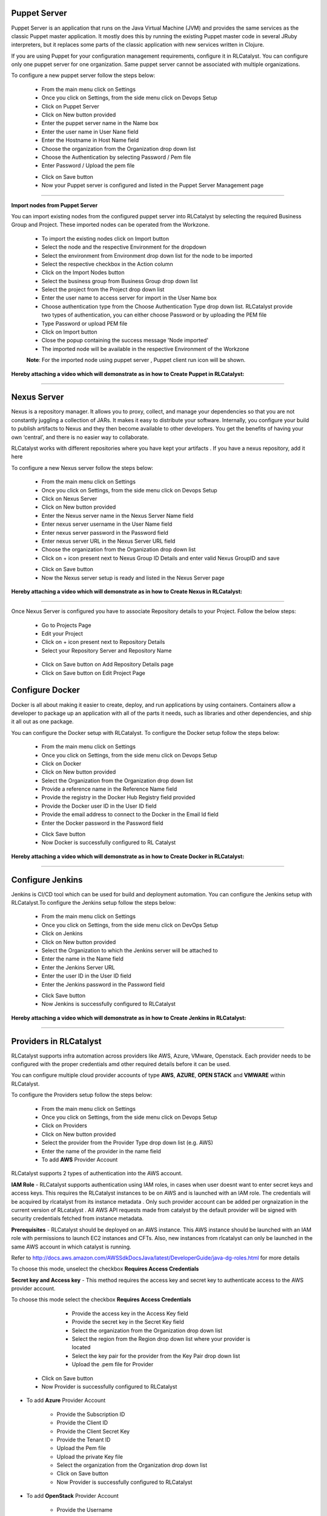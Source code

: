 


Puppet Server
^^^^^^^^^^^^^

Puppet Server is an application that runs on the Java Virtual Machine (JVM) and provides the same services as the classic Puppet master application. It mostly does this by running the existing Puppet master code in several JRuby interpreters, but it replaces some parts of the classic application with new services written in Clojure.

If you are using Puppet for your configuration management requirements, configure it in RLCatalyst. You can configure only one puppet server for one organization. Same puppet server cannot be associated with multiple organizations. 

To configure a new puppet server follow the steps below:

 * From the main menu click on Settings
 * Once you click on Settings, from the side menu click on Devops Setup
 * Click on Puppet Server
 * Click on New button provided 
 * Enter the puppet server name in the Name box
 * Enter the user name in User Nane field
 * Enter the Hostname in Host Name field
 * Choose the organization from the Organization drop down list
 * Choose the Authentication by selecting Password / Pem file
 * Enter Password / Upload the pem file

 .. image:: /images/createPuppet.JPG


 * Click on Save button
 * Now your Puppet server is configured and listed in the Puppet Server Management page

 .. image:: /images/puppetList.JPG

*****

**Import nodes from Puppet Server**

You can import existing nodes from the configured puppet server into RLCatalyst by selecting the required Business Group and Project. These imported nodes can be operated from the Workzone.

 * To import the existing nodes click on Import button
 * Select the node and the respective Environment for the dropdown 
 * Select the environment from Environment drop down list for the node to be imported
 * Select the respective checkbox in the Action column
 * Click on the Import Nodes button 
 * Select the business group from Business Group drop down list
 * Select the project from the Project drop down list
 * Enter the user name to access server for import in the User Name box 
 * Choose authentication type from the Choose Authentication Type drop down list. RLCatalyst provide two types of authentication, you can either choose Password or by uploading the PEM file
 * Type Password or upload PEM file 
 * Click on Import button
 * Close the popup containing the success message 'Node imported'
 * The imported node will be available in the respective Environment of the Workzone


 **Note**: For the imported node using puppet server , Puppet client run icon will be shown.

**Hereby attaching a video which will demonstrate as in how to Create Puppet in RLCatalyst:**


.. raw:: html

	
	<div style="position:relative;padding-bottom:56.25%;padding-top:30px;height:0;overflow:hidden;">
        <iframe src="https://www.youtube.com/embed/5YtNPCHEgg4" frameborder="0" allowfullscreen style="position: absolute; top: 0; left: 0; width: 100%; height: 100%;"></iframe>
    </div>

*****

.. _configure-nexus:

Nexus Server
^^^^^^^^^^^^

Nexus is a repository manager. It allows you to proxy, collect, and manage your dependencies so that you are not constantly juggling a collection of JARs. It makes it easy to distribute your software. Internally, you configure your build to publish artifacts to Nexus and they then become available to other developers. You get the benefits of having your own ‘central’, and there is no easier way to collaborate.

RLCatalyst works with different repositories where you have kept your artifacts . If you have a nexus repository, add it here

To configure a new Nexus server follow the steps below:

 * From the main menu click on Settings
 * Once you click on Settings, from the side menu click on Devops Setup
 * Click on Nexus Server
 * Click on New button provided
 * Enter the Nexus server name in the Nexus Server Name field
 * Enter nexus server username in the User Name field
 * Enter nexus server password in the Password field
 * Enter nexus server URL in the Nexus Server URL field
 * Choose the organization from the Organization drop down list
 * Click on + icon present next to Nexus Group ID Details and enter valid Nexus GroupID and save

 .. image:: /images/nexusDetails.png



 * Click on Save button
 * Now the Nexus server setup is ready and listed in the Nexus Server page

 .. image:: /images/nexusList.JPG

**Hereby attaching a video which will demonstrate as in how to Create Nexus in RLCatalyst:**


.. raw:: html

	
	<div style="position:relative;padding-bottom:56.25%;padding-top:30px;height:0;overflow:hidden;">
        <iframe src="https://www.youtube.com/embed/RDiPzUPOCR8" frameborder="0" allowfullscreen style="position: absolute; top: 0; left: 0; width: 100%; height: 100%;"></iframe>
    </div>


*****

.. _associate-nexus:

Once Nexus Server is configured you have to associate Repository details to your Project. Follow the below steps:

 * Go to Projects Page

 * Edit your Project

 * Click on + icon present next to Repository Details

 * Select your Repository Server and Repository Name

  .. image:: /images/repoDetails.png


 * Click on Save button on Add Repository Details page
 
 * Click on Save button on Edit Project Page


Configure Docker
^^^^^^^^^^^^^^^^

Docker is all about making it easier to create, deploy, and run applications by using containers. Containers allow a developer to package up an application with all of the parts it needs, such as libraries and other dependencies, and ship it all out as one package.

You can configure the Docker setup with RLCatalyst. To configure the Docker setup follow the steps below:

 * From the main menu click on Settings
 * Once you click on Settings, from the side menu click on Devops Setup
 * Click on Docker
 * Click on New button provided 
 * Select the Organization from the Organization drop down list
 * Provide a reference name in the Reference Name field
 * Provide the registry in the Docker Hub Registry field provided 
 * Provide the Docker user ID in the User ID field
 * Provide the email address to connect to the Docker in the Email Id field
 * Enter the Docker password in the Password field

 .. image:: /images/createDocker.JPG

 * Click Save button
 * Now Docker is successfully configured to RL Catalyst

**Hereby attaching a video which will demonstrate as in how to Create Docker in RLCatalyst:**


.. raw:: html

	
	<div style="position:relative;padding-bottom:56.25%;padding-top:30px;height:0;overflow:hidden;">
        <iframe src="https://www.youtube.com/embed/MYjKmgLpO7c" frameborder="0" allowfullscreen style="position: absolute; top: 0; left: 0; width: 100%; height: 100%;"></iframe>
    </div>


*****


.. _Configure-Jenkins:

Configure Jenkins
^^^^^^^^^^^^^^^^^

Jenkins is CI/CD tool which can be used for build and deployment automation. You can configure the Jenkins setup with RLCatalyst.To configure the Jenkins setup follow the steps below:

 * From the main menu click on Settings
 * Once you click on Settings, from the side menu click on DevOps Setup
 * Click on Jenkins
 * Click on New button provided 
 * Select the Organization to which the Jenkins server will be attached to
 * Enter the name in the Name field
 * Enter the Jenkins Server URL
 * Enter the user ID in the User ID field
 * Enter the Jenkins password in the Password field

 .. image:: /images/createJenkins.JPG

 * Click Save button
 * Now Jenkins is successfully configured to RLCatalyst


**Hereby attaching a video which will demonstrate as in how to Create Jenkins in RLCatalyst:**


.. raw:: html

	
	<div style="position:relative;padding-bottom:56.25%;padding-top:30px;height:0;overflow:hidden;">
        <iframe src="https://www.youtube.com/embed/99m0sGvnIiw" frameborder="0" allowfullscreen style="position: absolute; top: 0; left: 0; width: 100%; height: 100%;"></iframe>
    </div>


*****

.. _provider-settings:


Providers in RLCatalyst
^^^^^^^^^^^^^^^^^^^^^^^^

RLCatalyst supports infra automation across providers like AWS, Azure, VMware, Openstack. Each provider needs to be configured with the proper credentials amd other required details before it can be used. 

You can configure multiple cloud provider accounts  of type **AWS**, **AZURE**, **OPEN STACK** and **VMWARE** within RLCatalyst.

To configure the Providers setup follow the steps below:

 * From the main menu click on Settings
 * Once you click on Settings, from the side menu click on Devops Setup
 * Click on Providers
 * Click on New button provided 
 * Select the provider from the Provider Type drop down list (e.g. AWS)
 * Enter the name of the provider in the name field

 * To add **AWS** Provider Account

RLCatalyst supports 2 types of authentication into the AWS account. 

**IAM Role** - RLCatalyst supports authentication using IAM roles, in cases when user doesnt want to enter secret keys and access keys. This requires the RLCatalyst instances to be on AWS and is launched with an IAM role. The credentials will be acquired by rlcatalyst from its instance metadata . Only such provider account can be added per orgnaization in the current version of RLcatalyst . All AWS API requests made from catalyst by the default provider will be signed with security credentials fetched from instance metadata.

**Prerequisites** - 
RLCatalyst should be deployed on an AWS instance. This AWS instance should be launched with an IAM role with permissions to launch EC2 instances and CFTs. Also, new instances from rlcatalyst can only be launched in the same AWS account in which catalyst is running. 

Refer to http://docs.aws.amazon.com/AWSSdkDocsJava/latest/DeveloperGuide/java-dg-roles.html for more details

To choose this mode, unselect the checkbox **Requires Access Credentials**

**Secret key and Access key** - This method requires the access key and secret key to authenticate access to the AWS provider account. 

To choose this mode select the  checkbox **Requires Access Credentials**

 	* Provide the access key  in the Access Key field 	
 	* Provide the secret key in the Secret Key field
 	* Select the organization from the Organization drop down list
 	* Select the region from the Region drop down list where your provider is located
 	* Select the key pair for the provider from the Key Pair drop down list
 	* Upload the .pem file for Provider
    
 
     .. image:: /images/createProvider.PNG

    
    * Click on Save button

    * Now Provider is successfully configured to RLCatalyst


* To add **Azure** Provider Account

    * Provide the Subscription ID
    * Provide the Client ID
    * Provide the Client Secret Key
    * Provide the Tenant ID
    * Upload the Pem file
    * Upload the private Key file
    * Select the organization from the Organization drop down list
    * Click on Save button
    * Now Provider is successfully configured to RLCatalyst

  


* To add **OpenStack** Provider Account
 
    * Provide the Username
    * Provide the password
    * Provide the Host
    * Provide the Project name
    * Provide the Tenant ID
    * Provide the Tenant Name
    * Provide the Compute Service Endpoint
    * Provide the Identity Service Endpoint
    * Provide the Network Service Endpoint
    * Provide the Image Service Endpoint
    * Provide the Instance key Name
    * Upload the pem file for Instance
    * Select the organization from the Organization drop down list
    * Click on Save button
    * Now Provider is successfully configured to RLCatalyst



* To add **VMWare** Provider Account
 
    * Provide the Username
    * Provide the password
    * Provide the Host
    * Enter the DC
    * Select the organization from the Organization drop down list
    * Click on Save button
    * Now Provider is successfully configured to RLCatalyst
 

 

**Hereby attaching a video which will demonstrate as in how to Create Providers in RLCatalyst:**


.. raw:: html

	
	<div style="position:relative;padding-bottom:56.25%;padding-top:30px;height:0;overflow:hidden;">
        <iframe src="https://www.youtube.com/embed/FnpU1fFCe-Y" frameborder="0" allowfullscreen style="position: absolute; top: 0; left: 0; width: 100%; height: 100%;"></iframe>
    </div>


*****

.. _provider-sync:

Provider Sync for AWS
^^^^^^^^^^^^^^^^^^^^^

Provider sync allows you to import unmanaged instances to Catalyst. Once you import your node to catalyst appliaction it will bootstrap and will be displayed in Managed instances tab.

**Managed Instance** means Node which has been bootstrapped by Catalyst and **Unmanaged instances** means Node which has not been bootstrapped by catalyst.

Follow the below steps for AWS provider sync:


* Create an **AWS** provider as shown above. The Created provider will be available in Providers page

 .. image:: /images/createAWS.jpg


* Click on the Sync Instance button of the provider.


* Click on UnManaged instances tab
 
 .. image:: /images/unManagedIns.PNG

* Select the Instance with the Action to be imported

 .. image:: /images/selectInstance.PNG


* Click on Import Instances button 

 .. image:: /images/importIns.PNG


* A pop up is displayed with the message "Instance Imported"

 .. image:: /images/instanceImported.PNG


* Verify the Node is imported in the Environment

 .. image:: /images/verfiyNode.PNG


* Click on Control panel -> Action History and Wait until the Bootstrap succeeds

 .. image:: /images/bootstrapSuccess.PNG


Now click on Back to Instances Tab

* Go to Settings -> Devops Setup -> Providers and click on Sync Instances button
The Bootstrapped node will be displayed under Managed Instances tab

 .. image:: /images/managedInstances.PNG




**Following video demonstrates how to do provider sync in RLCatalyst**:


.. raw:: html

    
    <div style="position:relative;padding-bottom:56.25%;padding-top:30px;height:0;overflow:hidden;">
        <iframe src="https://www.youtube.com/embed/rhYHxpH0vPM" frameborder="0" allowfullscreen style="position: absolute; top: 0; left: 0; width: 100%; height: 100%;"></iframe>
    </div>

*****








